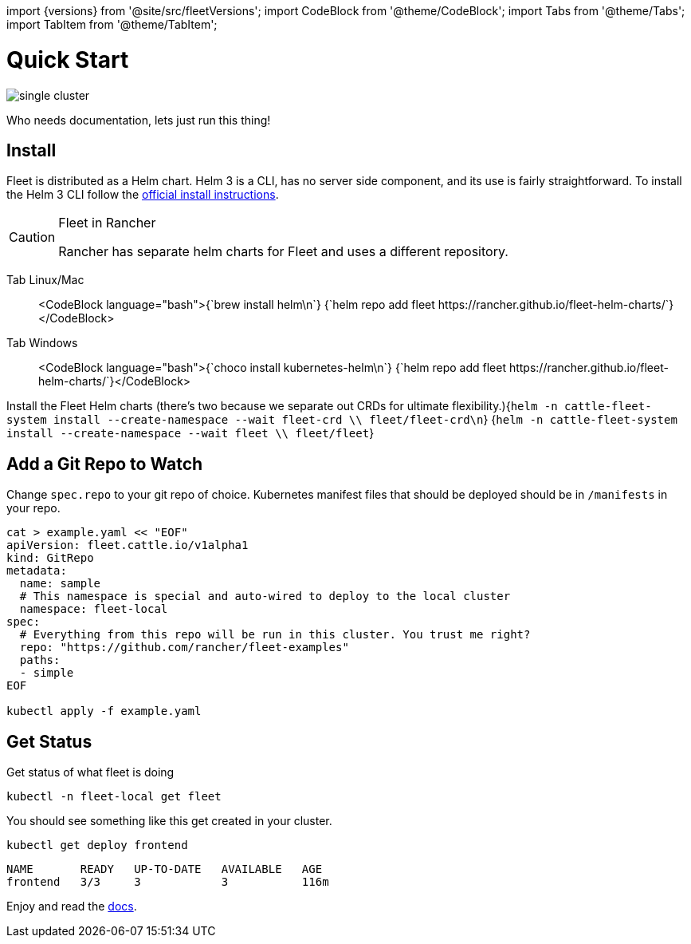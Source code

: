 :doctype: book

import \{versions} from '@site/src/fleetVersions';
import CodeBlock from '@theme/CodeBlock';
import Tabs from '@theme/Tabs';
import TabItem from '@theme/TabItem';

= Quick Start

image::single-cluster.png[]

Who needs documentation, lets just run this thing!

== Install

Fleet is distributed as a Helm chart. Helm 3 is a CLI, has no server side component, and its use is
  fairly straightforward. To install the Helm 3 CLI follow the https://helm.sh/docs/intro/install[official install instructions].

[CAUTION]
.Fleet in Rancher
====
Rancher has separate helm charts for Fleet and uses a different repository.
====


[tabs]
====
Tab Linux/Mac::
+
<CodeBlock language="bash">+++{`brew install helm\n`} {`helm repo add fleet https://rancher.github.io/fleet-helm-charts/`}+++</CodeBlock> 

Tab Windows::
+
<CodeBlock language="bash">+++{`choco install kubernetes-helm\n`} {`helm repo add fleet https://rancher.github.io/fleet-helm-charts/`}+++</CodeBlock>
====

Install the Fleet Helm charts (there's two because we separate out CRDs for ultimate flexibility.)+++<CodeBlock language="bash">+++{`helm -n cattle-fleet-system install --create-namespace --wait fleet-crd \\ fleet/fleet-crd\n`} {`helm -n cattle-fleet-system install --create-namespace --wait fleet \\ fleet/fleet`}+++</CodeBlock>+++

== Add a Git Repo to Watch

Change `spec.repo` to your git repo of choice.  Kubernetes manifest files that should
be deployed should be in `/manifests` in your repo.

[,bash]
----
cat > example.yaml << "EOF"
apiVersion: fleet.cattle.io/v1alpha1
kind: GitRepo
metadata:
  name: sample
  # This namespace is special and auto-wired to deploy to the local cluster
  namespace: fleet-local
spec:
  # Everything from this repo will be run in this cluster. You trust me right?
  repo: "https://github.com/rancher/fleet-examples"
  paths:
  - simple
EOF

kubectl apply -f example.yaml
----

== Get Status

Get status of what fleet is doing

[,shell]
----
kubectl -n fleet-local get fleet
----

You should see something like this get created in your cluster.

----
kubectl get deploy frontend
----

----
NAME       READY   UP-TO-DATE   AVAILABLE   AGE
frontend   3/3     3            3           116m
----

Enjoy and read the https://rancher.github.io/fleet[docs].
